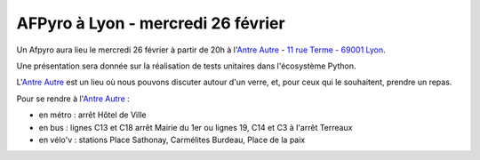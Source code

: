 
AFPyro à Lyon - mercredi 26 février
===================================

Un Afpyro aura lieu le mercredi 26 février à partir de 20h à l'`Antre Autre <http://www.lantreautre.fr/>`_ - `11 rue Terme - 69001 Lyon <http://www.openstreetmap.org/?mlat=45.769148&mlon=4.831513&zoom=18&layers=M>`_.

Une présentation sera donnée sur la réalisation de tests unitaires dans l'écosystème Python.

L'`Antre Autre <http://www.lantreautre.fr/>`_ est un lieu où nous pouvons discuter autour d'un verre, et, pour ceux qui le souhaitent, prendre un repas.

Pour se rendre à l'`Antre Autre <http://www.lantreautre.fr/>`_ :

- en métro : arrêt Hôtel de Ville
- en bus : lignes C13 et C18 arrêt Mairie du 1er ou lignes 19, C14 et C3 à l'arrêt Terreaux
- en vélo'v : stations Place Sathonay, Carmélites Burdeau, Place de la paix

